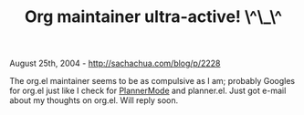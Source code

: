 #+TITLE: Org maintainer ultra-active! \^\_\^

August 25th, 2004 -
[[http://sachachua.com/blog/p/2228][http://sachachua.com/blog/p/2228]]

The org.el maintainer seems to be as compulsive as I am; probably
 Googles for org.el just like I check for
[[http://sachachua.com/notebook/wiki/PlannerMode][PlannerMode]] and
planner.el.
 Just got e-mail about my thoughts on org.el. Will reply soon.
